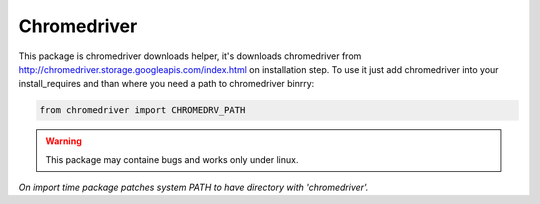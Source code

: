 Chromedriver
============

This package is chromedriver downloads helper, it's downloads chromedriver from http://chromedriver.storage.googleapis.com/index.html on installation step.
To use it just add chromedriver into your install_requires and than where you need a path to chromedriver binrry:

.. code::

    from chromedriver import CHROMEDRV_PATH


.. warning::

    This package may containe bugs and works only under linux.

*On import time package patches system PATH to have directory with 'chromedriver'.*
